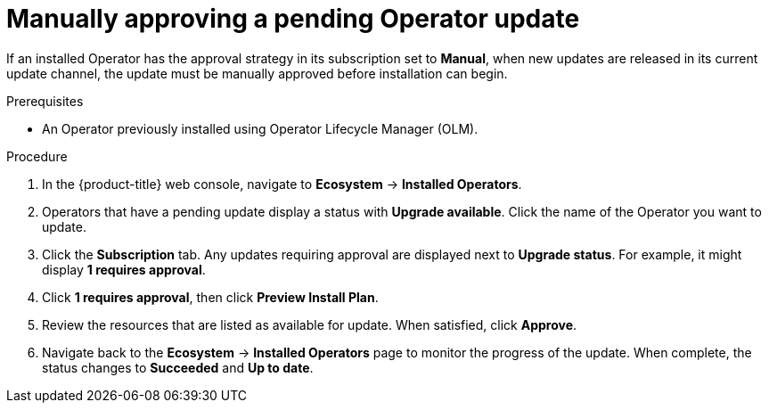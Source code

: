 // Module included in the following assemblies:
//
// * operators/admin/olm-upgrading-operators.adoc
// * virt/updating/upgrading-virt.adoc

:_mod-docs-content-type: PROCEDURE
[id="olm-approving-pending-upgrade_{context}"]
= Manually approving a pending Operator update

If an installed Operator has the approval strategy in its subscription set to *Manual*, when new updates are released in its current update channel, the update must be manually approved before installation can begin.

.Prerequisites

* An Operator previously installed using Operator Lifecycle Manager (OLM).

.Procedure

. In the {product-title} web console, navigate to *Ecosystem* -> *Installed Operators*.

. Operators that have a pending update display a status with *Upgrade available*. Click the name of the Operator you want to update.

. Click the *Subscription* tab. Any updates requiring approval are displayed next to *Upgrade status*. For example, it might display *1 requires approval*.

. Click *1 requires approval*, then click *Preview Install Plan*.

. Review the resources that are listed as available for update. When satisfied, click *Approve*.

. Navigate back to the *Ecosystem* -> *Installed Operators* page to monitor the progress of the update. When complete, the status changes to *Succeeded* and *Up to date*.
